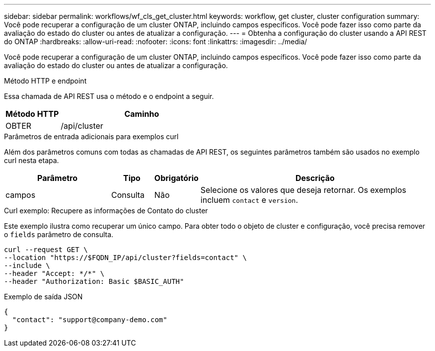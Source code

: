 ---
sidebar: sidebar 
permalink: workflows/wf_cls_get_cluster.html 
keywords: workflow, get cluster, cluster configuration 
summary: Você pode recuperar a configuração de um cluster ONTAP, incluindo campos específicos. Você pode fazer isso como parte da avaliação do estado do cluster ou antes de atualizar a configuração. 
---
= Obtenha a configuração do cluster usando a API REST do ONTAP
:hardbreaks:
:allow-uri-read: 
:nofooter: 
:icons: font
:linkattrs: 
:imagesdir: ../media/


[role="lead"]
Você pode recuperar a configuração de um cluster ONTAP, incluindo campos específicos. Você pode fazer isso como parte da avaliação do estado do cluster ou antes de atualizar a configuração.

.Método HTTP e endpoint
Essa chamada de API REST usa o método e o endpoint a seguir.

[cols="25,75"]
|===
| Método HTTP | Caminho 


| OBTER | /api/cluster 
|===
.Parâmetros de entrada adicionais para exemplos curl
Além dos parâmetros comuns com todas as chamadas de API REST, os seguintes parâmetros também são usados no exemplo curl nesta etapa.

[cols="25,10,10,55"]
|===
| Parâmetro | Tipo | Obrigatório | Descrição 


| campos | Consulta | Não | Selecione os valores que deseja retornar. Os exemplos incluem `contact` e `version`. 
|===
.Curl exemplo: Recupere as informações de Contato do cluster
Este exemplo ilustra como recuperar um único campo. Para obter todo o objeto de cluster e configuração, você precisa remover o `fields` parâmetro de consulta.

[source, curl]
----
curl --request GET \
--location "https://$FQDN_IP/api/cluster?fields=contact" \
--include \
--header "Accept: */*" \
--header "Authorization: Basic $BASIC_AUTH"
----
.Exemplo de saída JSON
[listing]
----
{
  "contact": "support@company-demo.com"
}
----